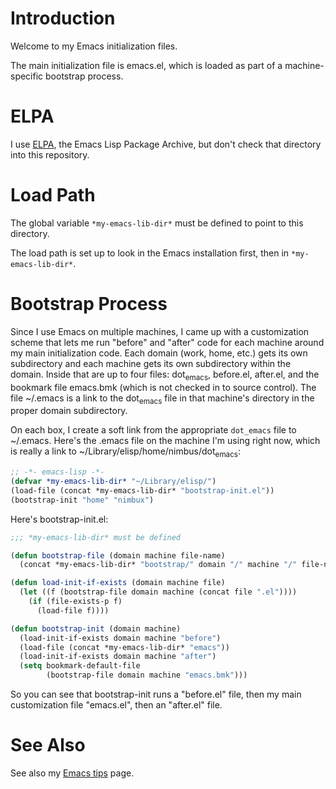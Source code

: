 * Introduction

Welcome to my Emacs initialization files.

The main initialization file is emacs.el, which is loaded as part of a
machine-specific bootstrap process.

* ELPA

I use [[http://tromey.com/elpa/][ELPA]], the Emacs Lisp Package Archive, but don't check that directory
into this repository.

* Load Path

The global variable =*my-emacs-lib-dir*= must be defined to point to this
directory.

The load path is set up to look in the Emacs installation first, then in
=*my-emacs-lib-dir*=.

* Bootstrap Process

Since I use Emacs on multiple machines, I came up with a customization
scheme that lets me run "before" and "after" code for each machine around my
main initialization code. Each domain (work, home, etc.) gets its own
subdirectory and each machine gets its own subdirectory within the domain.
Inside that are up to four files: dot_emacs, before.el, after.el, and the
bookmark file emacs.bmk (which is not checked in to source control). The
file ~/.emacs is a link to the dot_emacs file in that machine's directory in
the proper domain subdirectory.

On each box, I create a soft link from the appropriate =dot_emacs= file to
~/.emacs. Here's the .emacs file on the machine I'm using right now, which
is really a link to ~/Library/elisp/home/nimbus/dot_emacs:

#+begin_src emacs-lisp
  ;; -*- emacs-lisp -*-
  (defvar *my-emacs-lib-dir* "~/Library/elisp/")
  (load-file (concat *my-emacs-lib-dir* "bootstrap-init.el"))
  (bootstrap-init "home" "nimbux")
#+end_src

Here's bootstrap-init.el:

#+begin_src emacs-lisp
  ;;; *my-emacs-lib-dir* must be defined

  (defun bootstrap-file (domain machine file-name)
    (concat *my-emacs-lib-dir* "bootstrap/" domain "/" machine "/" file-name))

  (defun load-init-if-exists (domain machine file)
    (let ((f (bootstrap-file domain machine (concat file ".el"))))
      (if (file-exists-p f)
        (load-file f))))

  (defun bootstrap-init (domain machine)
    (load-init-if-exists domain machine "before")
    (load-file (concat *my-emacs-lib-dir* "emacs"))
    (load-init-if-exists domain machine "after")
    (setq bookmark-default-file
          (bootstrap-file domain machine "emacs.bmk")))
#+end_src

So you can see that bootstrap-init runs a "before.el" file, then my main
customization file "emacs.el", then an "after.el" file.

* See Also

See also my [[http://www.jimmenard.com/emacs_tips.html][Emacs tips]] page.
